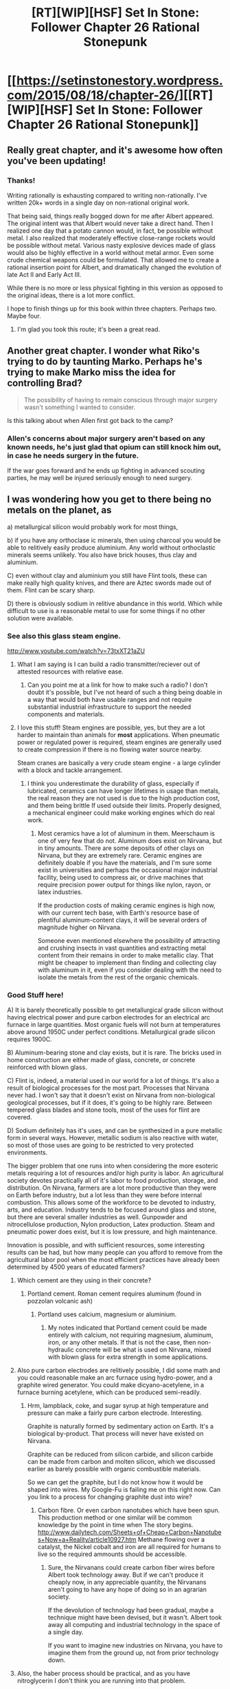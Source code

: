 #+TITLE: [RT][WIP][HSF] Set In Stone: Follower Chapter 26 Rational Stonepunk

* [[https://setinstonestory.wordpress.com/2015/08/18/chapter-26/][[RT][WIP][HSF] Set In Stone: Follower Chapter 26 Rational Stonepunk]]
:PROPERTIES:
:Author: Farmerbob1
:Score: 12
:DateUnix: 1439942091.0
:DateShort: 2015-Aug-19
:END:

** Really great chapter, and it's awesome how often you've been updating!
:PROPERTIES:
:Author: 4t0m
:Score: 3
:DateUnix: 1439952203.0
:DateShort: 2015-Aug-19
:END:

*** Thanks!

Writing rationally is exhausting compared to writing non-rationally. I've written 20k+ words in a single day on non-rational original work.

That being said, things really bogged down for me after Albert appeared. The original intent was that Albert would never take a direct hand. Then I realized one day that a potato cannon would, in fact, be possible without metal. I also realized that moderately effective close-range rockets would be possible without metal. Various nasty explosive devices made of glass would also be highly effective in a world without metal armor. Even some crude chemical weapons could be formulated. That allowed me to create a rational insertion point for Albert, and dramatically changed the evolution of late Act II and Early Act III.

While there is no more or less physical fighting in this version as opposed to the original ideas, there is a lot more conflict.

I hope to finish things up for this book within three chapters. Perhaps two. Maybe four.
:PROPERTIES:
:Author: Farmerbob1
:Score: 2
:DateUnix: 1440010352.0
:DateShort: 2015-Aug-19
:END:

**** I'm glad you took this route; it's been a great read.
:PROPERTIES:
:Author: 4t0m
:Score: 2
:DateUnix: 1440026910.0
:DateShort: 2015-Aug-20
:END:


** Another great chapter. I wonder what Riko's trying to do by taunting Marko. Perhaps he's trying to make Marko miss the idea for controlling Brad?

#+begin_quote
  The possibility of having to remain conscious through major surgery wasn't something I wanted to consider.
#+end_quote

Is this talking about when Allen first got back to the camp?
:PROPERTIES:
:Author: Running_Ostrich
:Score: 2
:DateUnix: 1439946163.0
:DateShort: 2015-Aug-19
:END:

*** Allen's concerns about major surgery aren't based on any known needs, he's just glad that opium can still knock him out, in case he needs surgery in the future.

If the war goes forward and he ends up fighting in advanced scouting parties, he may well be injured seriously enough to need surgery.
:PROPERTIES:
:Author: Farmerbob1
:Score: 3
:DateUnix: 1439947698.0
:DateShort: 2015-Aug-19
:END:


** I was wondering how you get to there being no metals on the planet, as

a) metallurgical silicon would probably work for most things,

b) if you have any orthoclase ic minerals, then using charcoal you would be able to relitively easily produce aluminium. Any world without orthoclastic minerals seems unlikely. You also have brick houses, thus clay and aluminium.

C) even without clay and aluminium you still have Flint tools, these can make really high quality knives, and there are Aztec swords made out of them. Flint can be scary sharp.

D) there is obviously sodium in relitive abundance in this world. Which while difficult to use is a reasonable metal to use for some things if no other solution were available.
:PROPERTIES:
:Author: varno2
:Score: 2
:DateUnix: 1440060039.0
:DateShort: 2015-Aug-20
:END:

*** See also this glass steam engine.

[[http://www.youtube.com/watch?v=73txXT21aZU]]
:PROPERTIES:
:Author: varno2
:Score: 2
:DateUnix: 1440060314.0
:DateShort: 2015-Aug-20
:END:

**** What I am saying is I can build a radio transmitter/reciever out of attested resources with relative ease.
:PROPERTIES:
:Author: varno2
:Score: 2
:DateUnix: 1440060790.0
:DateShort: 2015-Aug-20
:END:

***** Can you point me at a link for how to make such a radio? I don't doubt it's possible, but I've not heard of such a thing being doable in a way that would both have usable ranges and not require substantial industrial infrastructure to support the needed components and materials.
:PROPERTIES:
:Author: Farmerbob1
:Score: 1
:DateUnix: 1440084539.0
:DateShort: 2015-Aug-20
:END:


**** I love this stuff! Steam engines are possible, yes, but they are a lot harder to maintain than animals for *most* applications. When pneumatic power or regulated power is required, steam engines are generally used to create compression if there is no flowing water source nearby.

Steam cranes are basically a very crude steam engine - a large cylinder with a block and tackle arrangement.
:PROPERTIES:
:Author: Farmerbob1
:Score: 1
:DateUnix: 1440084052.0
:DateShort: 2015-Aug-20
:END:

***** I think you underestimate the durability of glass, especially if lubricated, ceramics can have longer lifetimes in usage than metals, the real reason they are not used is due to the high production cost, and them being brittle If used outside their limits. Properly designed, a mechanical engineer could make working engines which do real work.
:PROPERTIES:
:Author: varno2
:Score: 2
:DateUnix: 1440095691.0
:DateShort: 2015-Aug-20
:END:

****** Most ceramics have a lot of aluminum in them. Meerschaum is one of very few that do not. Aluminum does exist on Nirvana, but in tiny amounts. There are some deposits of other clays on Nirvana, but they are extremely rare. Ceramic engines are definitely doable if you have the materials, and I'm sure some exist in universities and perhaps the occasional major industrial facility, being used to compress air, or drive machines that require precision power output for things like nylon, rayon, or latex industries.

If the production costs of making ceramic engines is high now, with our current tech base, with Earth's resource base of plentiful aluminum-content clays, it will be several orders of magnitude higher on Nirvana.

Someone even mentioned elsewhere the possibility of attracting and crushing insects in vast quantities and extracting metal content from their remains in order to make metallic clay. That might be cheaper to implement than finding and collecting clay with aluminum in it, even if you consider dealing with the need to isolate the metals from the rest of the organic chemicals.
:PROPERTIES:
:Author: Farmerbob1
:Score: 1
:DateUnix: 1440105538.0
:DateShort: 2015-Aug-21
:END:


*** Good Stuff here!

A) It is barely theoretically possible to get metallurgical grade silicon without having electrical power and pure carbon electrodes for an electrical arc furnace in large quantities. Most organic fuels will not burn at temperatures above around 1950C under perfect conditions. Metallurgical grade silicon requires 1900C.

B) Aluminum-bearing stone and clay exists, but it is rare. The bricks used in home construction are either made of glass, concrete, or concrete reinforced with blown glass.

C) Flint is, indeed, a material used in our world for a lot of things. It's also a result of biological processes for the most part. Processes that Nirvana never had. I won't say that it doesn't exist on Nirvana from non-biological geological processes, but if it does, it's going to be highly rare. Between tempered glass blades and stone tools, most of the uses for flint are covered.

D) Sodium definitely has it's uses, and can be synthesized in a pure metallic form in several ways. However, metallic sodium is also reactive with water, so most of those uses are going to be restricted to very protected environments.

The bigger problem that one runs into when considering the more esoteric metals requiring a lot of resources and/or high purity is labor. An agricultural society devotes practically all of it's labor to food production, storage, and distribution. On Nirvana, farmers are a lot more productive than they were on Earth before industry, but a lot less than they were before internal combustion. This allows some of the workforce to be devoted to industry, arts, and education. Industry tends to be focused around glass and stone, but there are several smaller industries as well. Gunpowder and nitrocellulose production, Nylon production, Latex production. Steam and pneumatic power does exist, but it is low pressure, and high maintenance.

Innovation is possible, and with sufficient resources, some interesting results can be had, but how many people can you afford to remove from the agricultural labor pool when the most efficient practices have already been determined by 4500 years of educated farmers?
:PROPERTIES:
:Author: Farmerbob1
:Score: 1
:DateUnix: 1440083472.0
:DateShort: 2015-Aug-20
:END:

**** Which cement are they using in their concrete?
:PROPERTIES:
:Author: varno2
:Score: 2
:DateUnix: 1440083672.0
:DateShort: 2015-Aug-20
:END:

***** Portland cement. Roman cement requires aluminum (found in pozzolan volcanic ash)
:PROPERTIES:
:Author: Farmerbob1
:Score: 1
:DateUnix: 1440085724.0
:DateShort: 2015-Aug-20
:END:

****** Portland uses calcium, magnesium or aluminium.
:PROPERTIES:
:Author: varno2
:Score: 2
:DateUnix: 1440094086.0
:DateShort: 2015-Aug-20
:END:

******* My notes indicated that Portland cement could be made entirely with calcium, not requiring magnesium, aluminum, iron, or any other metals. If that is not the case, then non-hydraulic concrete will be what is used on Nirvana, mixed with blown glass for extra strength in some applications.
:PROPERTIES:
:Author: Farmerbob1
:Score: 1
:DateUnix: 1440102007.0
:DateShort: 2015-Aug-21
:END:


**** Also pure carbon electrodes are relitively possible, I did some math and you could reasonable make an arc furnace using hydro-power, and a graphite wired generator. You could make dicyano-acetylene, in a furnace burning acetylene, which can be produced semi-readily.
:PROPERTIES:
:Author: varno2
:Score: 2
:DateUnix: 1440084104.0
:DateShort: 2015-Aug-20
:END:

***** Hrm, lampblack, coke, and sugar syrup at high temperature and pressure can make a fairly pure carbon electrode. Interesting.

Graphite is naturally formed by sedimentary action on Earth. It's a biological by-product. That process will never have existed on Nirvana.

Graphite can be reduced from silicon carbide, and silicon carbide can be made from carbon and molten silicon, which we discussed earlier as barely possible with organic combustible materials.

So we can get the graphite, but I do not know how it would be shaped into wires. My Google-Fu is failing me on this right now. Can you link to a process for changing graphite dust into wire?
:PROPERTIES:
:Author: Farmerbob1
:Score: 1
:DateUnix: 1440086786.0
:DateShort: 2015-Aug-20
:END:

****** Carbon fibre. Or even carbon nanotubes which have been spun. This production method or one similar will be common knowledge by the point in time when The story begins. [[http://www.dailytech.com/Sheets+of+Cheap+Carbon+Nanotubes+Now+a+Reality/article10927.htm]] Methane flowing over a catalyst, the Nickel cobalt and iron are all required for humans to live so the required ammounts should be accessible.
:PROPERTIES:
:Author: varno2
:Score: 2
:DateUnix: 1440094128.0
:DateShort: 2015-Aug-20
:END:

******* Sure, the Nirvanans could create carbon fiber wires before Albert took technology away. But if we can't produce it cheaply now, in any appreciable quantity, the Nirvanans aren't going to have any hope of doing so in an agrarian society.

If the devolution of technology had been gradual, maybe a technique might have been devised, but it wasn't. Albert took away all computing and industrial technology in the space of a single day.

If you want to imagine new industries on Nirvana, you have to imagine them from the ground up, not from prior technology down.
:PROPERTIES:
:Author: Farmerbob1
:Score: 1
:DateUnix: 1440102487.0
:DateShort: 2015-Aug-21
:END:


**** Also, the haber process should be practical, and as you have nitroglycerin I don't think you are running into that problem.

Also most-efficient farming practices, in terms of land usage and production with high yielding crops should be producing enough such that at most 1 in 3 people need to work in agriculture. Especially with 4500 years of breeding.
:PROPERTIES:
:Author: varno2
:Score: 2
:DateUnix: 1440084389.0
:DateShort: 2015-Aug-20
:END:

***** The Haber process appears to require metallic catalysts and high pressures. The high pressures might be arranged. The metallic catalysis would be fantastically expensive to collect and maintain.

One not only has to farm the land, one needs to process, store, and deliver food to market. All of these things require significant labor.

In 1920, in the United States, thirty percent of the population lived on farms. That number doesn't consider how many people worked in the food processing, transport, or retail industries.
:PROPERTIES:
:Author: Farmerbob1
:Score: 1
:DateUnix: 1440085387.0
:DateShort: 2015-Aug-20
:END:

****** Iron oxide is the catalyst, and you don't need much (really a few 100g would be enough) if you have Mamilian life then the blood of a couple oxen would be enough for a huge amount of Ammonia. Well mabee not quite. But there is 1-5kg which could be used for 100 years of prosperous farming.

I just looked up the catalyst lifetime, it is about 5-10 years, and is still mostly available for recycling after this, with careful management, the loss rate should be manageable and easily offset by productivity elsewhere.
:PROPERTIES:
:Author: varno2
:Score: 2
:DateUnix: 1440094216.0
:DateShort: 2015-Aug-20
:END:

******* I could imagine the production of small amounts of ammonia for use in fertilizer from the Haber process. I don't think that obtaining the hydrogen would be possible for large production. Hydrogen creates strong bonds. It can be separated from water using electrolysis, which requires electricity in significant quantities, or hydrocarbons, which do not exist naturally on Nirvana. It may be possible to generate a biodiesel hydrocarbon, but that process requires very high pressures and temperatures.

In an agrarian society where machines are mostly powered by animals, there is an easy local source of ammonia - animal urine.

Rotating crops with clover and alfalfa is also very viable for nitrogen fixing in the soil.

A large reason why ancient agriculture was inefficient was because they didn't understand soil management.

But in the end, Nirvana has proportionately huge oceans and small land masses as compared to Earth. Sodium Nitrate deposits on Earth are not created by a biological process. There will be significant deposits of this natural fertilizer on Nirvana.

In the end, I grant you that Nirvanans will have a far better agricultural system than preindustrial societies on Earth, but Earth was deep into the industrial age before the farm population began to shrink significantly.
:PROPERTIES:
:Author: Farmerbob1
:Score: 1
:DateUnix: 1440103712.0
:DateShort: 2015-Aug-21
:END:


**** For a stone-punk electrical generator, we use a fibreglass spun rotor wih carbon fibre-windings for the field coil, there is a carbon slip ring into the binding. The rotor spins on ceramic ball bearings.

Rayon, polyethyline, PVC, Polypropylene, teflon, HFCs, etc, are all producible with relative ease.

High temperature materials are not readily available. However there is no reason why completely plastic automobiles couldn't be constructed (proofs of concepts existed in the 80s). The main thing lacking is computers and electronics, however none of that is really required to have a highly productive society, food scarcity really should not be a thing.

Love the story btw. Albert is meddling quite significanly though.
:PROPERTIES:
:Author: varno2
:Score: 2
:DateUnix: 1440086710.0
:DateShort: 2015-Aug-20
:END:

***** I'm breaking down here at carbon fiber windings. How does one get to carbon fiber wire from graphite powder, or via any other means - I can't find anything low-tech about how to do this.
:PROPERTIES:
:Author: Farmerbob1
:Score: 1
:DateUnix: 1440087197.0
:DateShort: 2015-Aug-20
:END:

****** Pyrolosys of rayon. Rayon can be produced here, the process is really no more involved than making leather or any number of older processes. [[http://www.madehow.com/Volume-1/Rayon.html]]
:PROPERTIES:
:Author: varno2
:Score: 2
:DateUnix: 1440094317.0
:DateShort: 2015-Aug-20
:END:

******* Rayon is doable, yes. Pyrolysis of Rayon is also doable, but will the resulting material be suitable for creating long wires that are flexible and capable of carrying current? It looks as if Mitsubishi manufactures some carbon fiber products by pyrolysis of Rayon, but are the processes they use repeatable in a primitive tech base, with no computers and no metals? Possibly.

I will grant that it may be possible to create a carbon fiber wound motor, but how much labor will be required? If it takes a hundred thousand man hours of labor to wind a single small motor, you have to feed those people, and the people doing the labor are coming out of the rest of the labor pool. Nirvana does not have slave labor, which is how a lot of early industrial processes were made affordable on Earth.

Even in situations where things are possible, they are not always plausible, except as proofs of concept.
:PROPERTIES:
:Author: Farmerbob1
:Score: 1
:DateUnix: 1440104792.0
:DateShort: 2015-Aug-21
:END:
